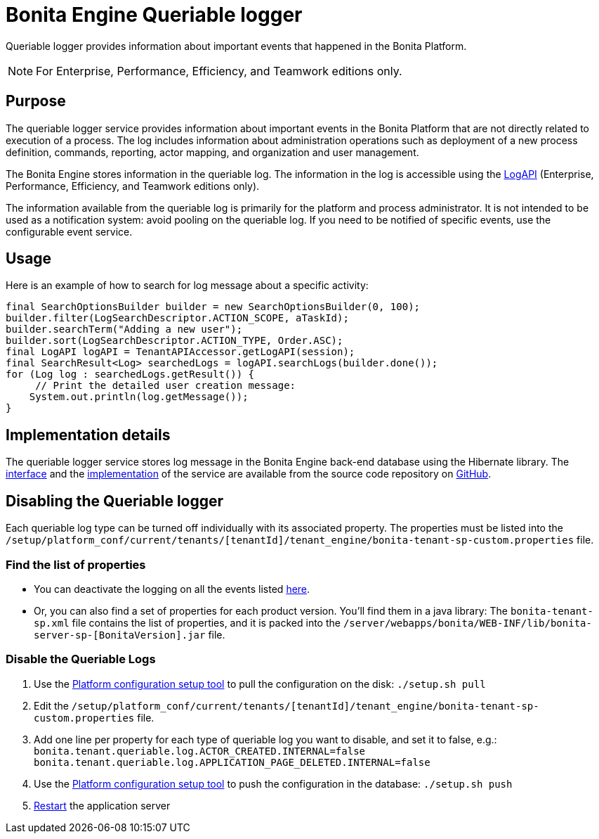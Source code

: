 = Bonita Engine Queriable logger
:page-aliases: ROOT:queriable-logging.adoc
:description: Queriable logger provides information about important events that happened in the Bonita Platform.

{description}

[NOTE]
====
For Enterprise, Performance, Efficiency, and Teamwork editions only.
====

== Purpose

The queriable logger service provides information about important events in the Bonita Platform that are not directly related to execution of a process. The log includes information about administration operations such as deployment of a new process definition, commands, reporting, actor mapping, and organization and user management.

The Bonita Engine stores information in the queriable log. The information in the log is accessible using the https://javadoc.bonitasoft.com/api/{javadocVersion}/index.html[LogAPI]
(Enterprise, Performance, Efficiency, and Teamwork editions only).

The information available from the queriable log is primarily for the platform and process administrator. It is not intended to be used as a notification system: avoid pooling on the queriable log. If you need to be notified of specific events, use the configurable event service.

== Usage

Here is an example of how to search for log message about a specific activity:

[source,groovy]
----
final SearchOptionsBuilder builder = new SearchOptionsBuilder(0, 100);
builder.filter(LogSearchDescriptor.ACTION_SCOPE, aTaskId);
builder.searchTerm("Adding a new user");
builder.sort(LogSearchDescriptor.ACTION_TYPE, Order.ASC);
final LogAPI logAPI = TenantAPIAccessor.getLogAPI(session);
final SearchResult<Log> searchedLogs = logAPI.searchLogs(builder.done());
for (Log log : searchedLogs.getResult()) {
     // Print the detailed user creation message:
    System.out.println(log.getMessage());
}
----

== Implementation details

The queriable logger service stores log message in the Bonita Engine back-end database using the Hibernate library. The https://github.com/bonitasoft/bonita-engine/blob/master/services/bonita-log/src/main/java/org/bonitasoft/engine/services/QueriableLoggerService.java[interface] and the https://github.com/bonitasoft/bonita-engine/tree/master/services/bonita-log/src/main/java/org/bonitasoft/engine/services/impl[implementation] of the service are available from the source code repository on https://github.com/bonitasoft/[GitHub].


== Disabling the Queriable logger

Each queriable log type can be turned off individually with its associated property. The properties must be listed into the `/setup/platform_conf/current/tenants/[tenantId]/tenant_engine/bonita-tenant-sp-custom.properties` file.
 
=== Find the list of properties

* You can deactivate the logging on all the events listed xref:ROOT:event-handlers.adoc#_event_list[here]. 
* Or, you can also find a set of properties for each product version. You'll find them in a java library: The `bonita-tenant-sp.xml` file contains the list of properties, and it is packed into the `/server/webapps/bonita/WEB-INF/lib/bonita-server-sp-[BonitaVersion].jar` file.

=== Disable the Queriable Logs

. Use the xref:ROOT:bonita-platform-setup.adoc[Platform configuration setup tool] to pull the configuration on the disk: `./setup.sh pull`
. Edit the `/setup/platform_conf/current/tenants/[tenantId]/tenant_engine/bonita-tenant-sp-custom.properties` file.
. Add one line per property for each type of queriable log you want to disable, and set it to false, e.g.: 
`bonita.tenant.queriable.log.ACTOR_CREATED.INTERNAL=false`
`bonita.tenant.queriable.log.APPLICATION_PAGE_DELETED.INTERNAL=false`
. Use the xref:ROOT:bonita-platform-setup.adoc[Platform configuration setup tool] to push the configuration in the database: `./setup.sh push`
. xref:ROOT:tomcat-bundle.adoc#start[Restart] the application server
